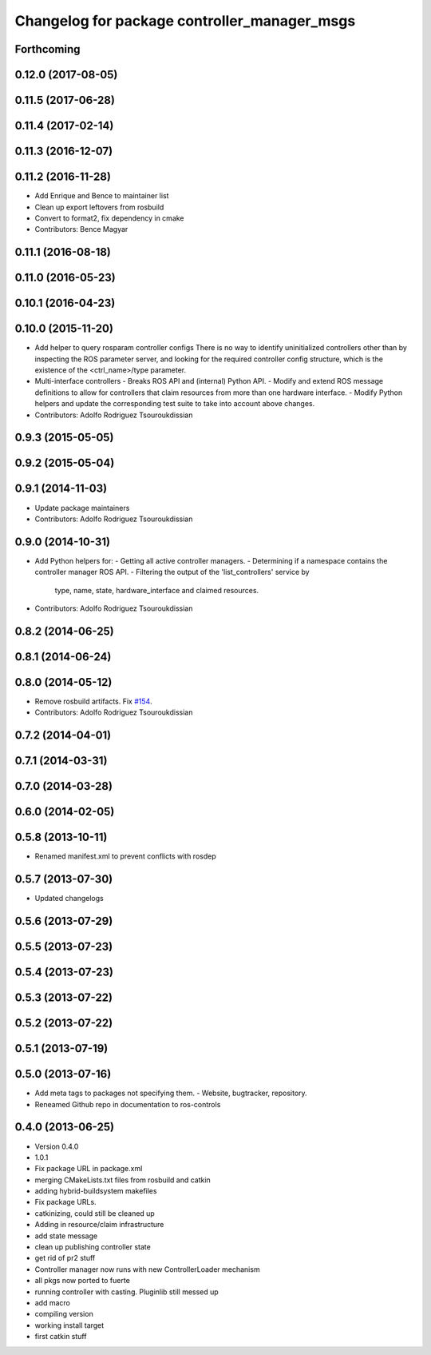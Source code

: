 ^^^^^^^^^^^^^^^^^^^^^^^^^^^^^^^^^^^^^^^^^^^^^
Changelog for package controller_manager_msgs
^^^^^^^^^^^^^^^^^^^^^^^^^^^^^^^^^^^^^^^^^^^^^

Forthcoming
-----------

0.12.0 (2017-08-05)
-------------------

0.11.5 (2017-06-28)
-------------------

0.11.4 (2017-02-14)
-------------------

0.11.3 (2016-12-07)
-------------------

0.11.2 (2016-11-28)
-------------------
* Add Enrique and Bence to maintainer list
* Clean up export leftovers from rosbuild
* Convert to format2, fix dependency in cmake
* Contributors: Bence Magyar

0.11.1 (2016-08-18)
-------------------

0.11.0 (2016-05-23)
-------------------

0.10.1 (2016-04-23)
-------------------

0.10.0 (2015-11-20)
-------------------
* Add helper to query rosparam controller configs
  There is no way to identify uninitialized controllers other than by inspecting
  the ROS parameter server, and looking for the required controller config
  structure, which is the existence of the <ctrl_name>/type parameter.
* Multi-interface controllers
  - Breaks ROS API and (internal) Python API.
  - Modify and extend ROS message definitions to allow for controllers that
  claim resources from more than one hardware interface.
  - Modify Python helpers and update the corresponding test suite to take into
  account above changes.
* Contributors: Adolfo Rodriguez Tsouroukdissian

0.9.3 (2015-05-05)
------------------

0.9.2 (2015-05-04)
------------------

0.9.1 (2014-11-03)
------------------
* Update package maintainers
* Contributors: Adolfo Rodriguez Tsouroukdissian

0.9.0 (2014-10-31)
------------------
* Add Python helpers for:
  - Getting all active controller managers.
  - Determining if a namespace contains the controller manager ROS API.
  - Filtering the output of the 'list_controllers' service by
    type, name, state, hardware_interface and claimed resources.
* Contributors: Adolfo Rodriguez Tsouroukdissian

0.8.2 (2014-06-25)
------------------

0.8.1 (2014-06-24)
------------------

0.8.0 (2014-05-12)
------------------
* Remove rosbuild artifacts. Fix `#154 <https://github.com/ros-controls/ros_control/issues/154>`_.
* Contributors: Adolfo Rodriguez Tsouroukdissian

0.7.2 (2014-04-01)
------------------

0.7.1 (2014-03-31)
------------------

0.7.0 (2014-03-28)
------------------

0.6.0 (2014-02-05)
------------------

0.5.8 (2013-10-11)
------------------
* Renamed manifest.xml to prevent conflicts with rosdep

0.5.7 (2013-07-30)
------------------

* Updated changelogs

0.5.6 (2013-07-29)
------------------

0.5.5 (2013-07-23)
------------------

0.5.4 (2013-07-23)
------------------

0.5.3 (2013-07-22)
------------------

0.5.2 (2013-07-22)
------------------

0.5.1 (2013-07-19)
------------------

0.5.0 (2013-07-16)
------------------
* Add meta tags to packages not specifying them.
  - Website, bugtracker, repository.
* Reneamed Github repo in documentation to ros-controls

0.4.0 (2013-06-25)
------------------
* Version 0.4.0
* 1.0.1
* Fix package URL in package.xml
* merging CMakeLists.txt files from rosbuild and catkin
* adding hybrid-buildsystem makefiles
* Fix package URLs.
* catkinizing, could still be cleaned up
* Adding in resource/claim infrastructure
* add state message
* clean up publishing controller state
* get rid of pr2 stuff
* Controller manager now runs with new ControllerLoader mechanism
* all pkgs now ported to fuerte
* running controller with casting. Pluginlib still messed up
* add macro
* compiling version
* working install target
* first catkin stuff
